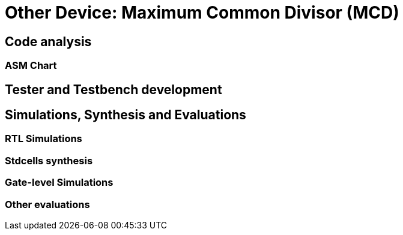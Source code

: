 = Other Device: Maximum Common Divisor (MCD)

== Code analysis
=== ASM Chart
== Tester and Testbench development
== Simulations, Synthesis and Evaluations
=== RTL Simulations
=== Stdcells synthesis
=== Gate-level Simulations
=== Other evaluations
